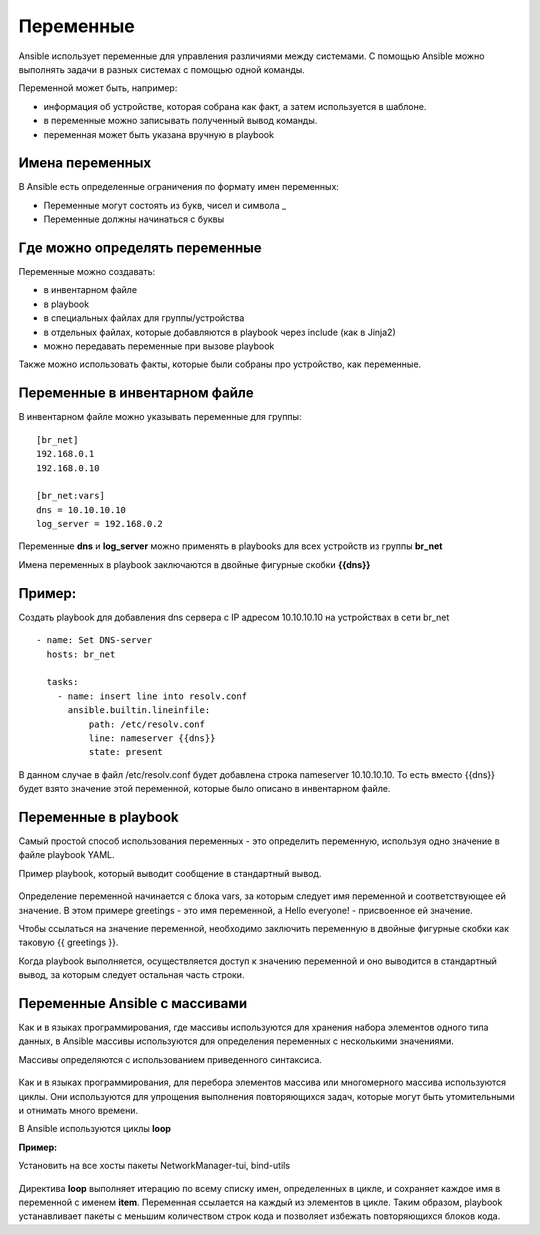 Переменные
~~~~~~~~~~~

Ansible использует переменные для управления различиями между системами.  С помощью Ansible можно выполнять задачи в разных системах с помощью одной команды. 

Переменной может быть, например:

- информация об устройстве, которая собрана как факт, а затем используется в шаблоне.
- в переменные можно записывать полученный вывод команды.
- переменная может быть указана вручную в playbook

Имена переменных
"""""""""""""""""

В Ansible есть определенные ограничения по формату имен переменных:

- Переменные могут состоять из букв, чисел и символа _
- Переменные должны начинаться с буквы

Где можно определять переменные
""""""""""""""""""""""""""""""""
Переменные можно создавать:

- в инвентарном файле
- в playbook
- в специальных файлах для группы/устройства
- в отдельных файлах, которые добавляются в playbook через include (как в Jinja2)
- можно передавать переменные при вызове playbook

Также можно использовать факты, которые были собраны про устройство, как переменные.

Переменные в инвентарном файле
""""""""""""""""""""""""""""""
В инвентарном файле можно указывать переменные для группы:

::

  [br_net]
  192.168.0.1
  192.168.0.10
  
  [br_net:vars]
  dns = 10.10.10.10
  log_server = 192.168.0.2

Переменные **dns** и **log_server** можно применять в playbooks для всех устройств из группы **br_net**

Имена переменных в playbook заключаются в двойные фигурные скобки **{{dns}}**

Пример:
"""""""
Создать playbook для добавления dns сервера c IP адресом 10.10.10.10 на устройствах в сети br_net

::

    - name: Set DNS-server
      hosts: br_net
    
      tasks: 
        - name: insert line into resolv.conf
          ansible.builtin.lineinfile:
              path: /etc/resolv.conf
              line: nameserver {{dns}}
              state: present

В данном случае в файл /etc/resolv.conf будет добавлена строка nameserver 10.10.10.10. То есть вместо {{dns}} будет взято значение этой переменной, которые было описано в инвентарном файле.

Переменные в playbook
""""""""""""""""""""""""
Самый простой способ использования переменных - это определить переменную, используя одно значение в файле playbook YAML. 

Пример playbook, который выводит сообщение в стандартный вывод.

.. figure:: img/var_01.png
       :scale: 100 %
       :align: center
       :alt: 

Определение переменной начинается с блока vars, за которым следует имя переменной и соответствующее ей значение. В этом примере greetings - это имя переменной, а Hello everyone! - присвоенное ей значение.

Чтобы ссылаться на значение переменной, необходимо заключить переменную в двойные фигурные скобки как таковую {{ greetings }}.

Когда playbook выполняется, осуществляется доступ к значению переменной и оно выводится в стандартный вывод, за которым следует остальная часть строки.


.. figure:: img/var_02.png
       :scale: 100 %
       :align: center
       :alt:   

Переменные Ansible с массивами
"""""""""""""""""""""""""""""""

Как и в языках программирования, где массивы используются для хранения набора элементов одного типа данных, в Ansible массивы используются для определения переменных с несколькими значениями.

Массивы определяются с использованием приведенного синтаксиса.

.. figure:: img/var_03.png
       :scale: 100 %
       :align: center
       :alt:

Как и в языках программирования, для перебора элементов массива или многомерного массива используются циклы. Они используются для упрощения выполнения повторяющихся задач, которые могут быть утомительными и отнимать много времени.

В Ansible используются циклы **loop**

**Пример:**

Установить на все хосты пакеты NetworkManager-tui, bind-utils

.. figure:: img/var_06.png
       :scale: 100 %
       :align: center
       :alt:

Директива **loop** выполняет итерацию по всему списку имен, определенных в цикле, и сохраняет каждое имя в переменной с именем **item**. Переменная ссылается на каждый из элементов в цикле. Таким образом, playbook устанавливает пакеты с меньшим количеством строк кода и позволяет избежать повторяющихся блоков кода.

